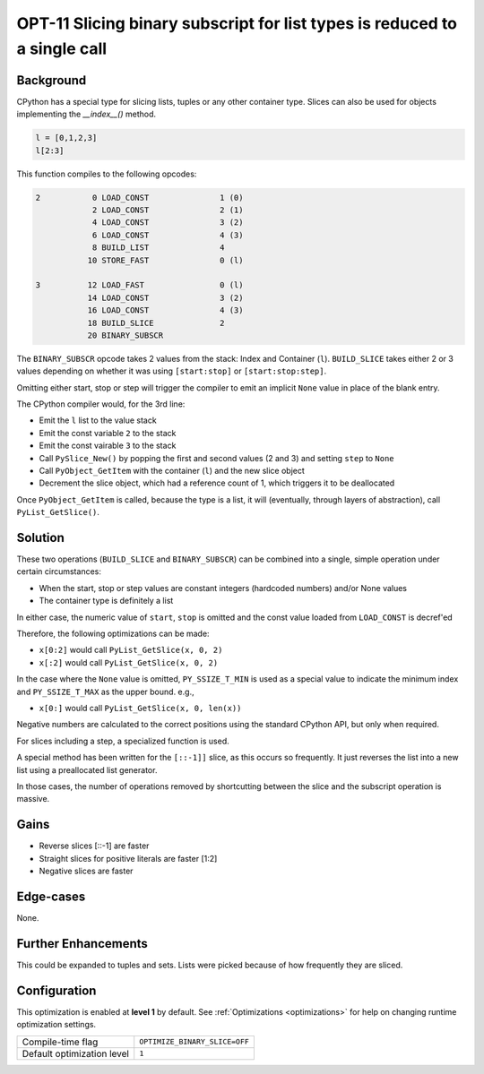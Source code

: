 .. _OPT-11:

OPT-11 Slicing binary subscript for list types is reduced to a single call
==========================================================================

Background
----------

CPython has a special type for slicing lists, tuples or any other container type. Slices can also be used for objects implementing the `__index__()` method.



.. code-block:: python

    l = [0,1,2,3]
    l[2:3]

This function compiles to the following opcodes:

.. code-block::

  2           0 LOAD_CONST               1 (0)
              2 LOAD_CONST               2 (1)
              4 LOAD_CONST               3 (2)
              6 LOAD_CONST               4 (3)
              8 BUILD_LIST               4
             10 STORE_FAST               0 (l)

  3          12 LOAD_FAST                0 (l)
             14 LOAD_CONST               3 (2)
             16 LOAD_CONST               4 (3)
             18 BUILD_SLICE              2
             20 BINARY_SUBSCR


The ``BINARY_SUBSCR`` opcode takes 2 values from the stack: Index and Container (``l``).
``BUILD_SLICE`` takes either 2 or 3 values depending on whether it was using ``[start:stop]`` or ``[start:stop:step]``.

Omitting either start, stop or step will trigger the compiler to emit an implicit ``None`` value in place of the blank entry.

The CPython compiler would, for the 3rd line:

- Emit the ``l`` list to the value stack
- Emit the const variable ``2`` to the stack
- Emit the const vairable ``3`` to the stack
- Call ``PySlice_New()`` by popping the first and second values (2 and 3) and setting ``step`` to ``None``
- Call ``PyObject_GetItem`` with the container (``l``) and the new slice object
- Decrement the slice object, which had a reference count of 1, which triggers it to be deallocated

Once ``PyObject_GetItem`` is called, because the type is a list, it will (eventually, through layers of abstraction), call ``PyList_GetSlice()``.

Solution
--------

These two operations (``BUILD_SLICE`` and ``BINARY_SUBSCR``) can be combined into a single, simple operation under certain circumstances:

- When the start, stop or step values are constant integers (hardcoded numbers) and/or None values
- The container type is definitely a list

In either case, the numeric value of ``start``, ``stop`` is omitted and the const value loaded from ``LOAD_CONST`` is decref'ed

Therefore, the following optimizations can be made:

- ``x[0:2]`` would call ``PyList_GetSlice(x, 0, 2)``
- ``x[:2]`` would call ``PyList_GetSlice(x, 0, 2)``

In the case where the ``None`` value is omitted, ``PY_SSIZE_T_MIN`` is used as a special value to indicate the minimum index and ``PY_SSIZE_T_MAX`` as the upper bound. e.g.,

- ``x[0:]`` would call ``PyList_GetSlice(x, 0, len(x))``

Negative numbers are calculated to the correct positions using the standard CPython API, but only when required.

For slices including a step, a specialized function is used.

A special method has been written for the ``[::-1]]`` slice, as this occurs so frequently. It just reverses the list into a new list using a preallocated list generator.

In those cases, the number of operations removed by shortcutting between the slice and the subscript operation is massive.

Gains
-----

- Reverse slices [::-1] are faster
- Straight slices for positive literals are faster [1:2]
- Negative slices are faster

Edge-cases
----------

None.

Further Enhancements
--------------------

This could be expanded to tuples and sets. Lists were picked because of how frequently they are sliced.

Configuration
-------------

This optimization is enabled at **level 1** by default. See :ref:`Optimizations <optimizations>` for help on changing runtime optimization settings.

+------------------------------+---------------------------------------+
| Compile-time flag            |  ``OPTIMIZE_BINARY_SLICE=OFF``        |
+------------------------------+---------------------------------------+
| Default optimization level   |  ``1``                                |
+------------------------------+---------------------------------------+
